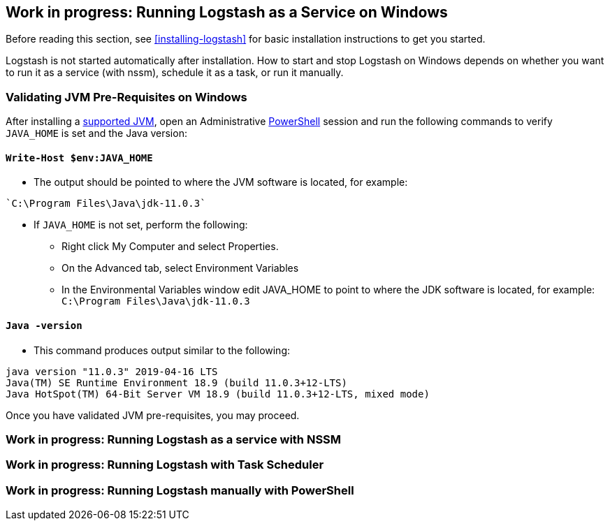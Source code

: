 [[running-logstash-windows]]
== Work in progress: Running Logstash as a Service on Windows

Before reading this section, see <<installing-logstash>> for basic installation instructions to get you started.

Logstash is not started automatically after installation. How to start and stop Logstash on Windows depends on whether you want to run it as a service (with nssm), schedule it as a task, or run it manually.

[[running-logstash-windows-validation]]
=== Validating JVM Pre-Requisites on Windows
After installing a https://www.elastic.co/support/matrix#matrix_jvm[supported JVM], open an Administrative https://docs.microsoft.com/en-us/powershell/[PowerShell] session and run the following commands to verify `JAVA_HOME` is set and the Java version:

==== `Write-Host $env:JAVA_HOME`
** The output should be pointed to where the JVM software is located, for example:
```
`C:\Program Files\Java\jdk-11.0.3`
```

** If `JAVA_HOME` is not set, perform the following:
*** Right click My Computer and select Properties.
*** On the Advanced tab, select Environment Variables
*** In the Environmental Variables window edit JAVA_HOME to point to where the JDK software is located, for example: `C:\Program Files\Java\jdk-11.0.3`

==== `Java -version`
** This command produces output similar to the following:
```
java version "11.0.3" 2019-04-16 LTS
Java(TM) SE Runtime Environment 18.9 (build 11.0.3+12-LTS)
Java HotSpot(TM) 64-Bit Server VM 18.9 (build 11.0.3+12-LTS, mixed mode)
```

Once you have validated JVM pre-requisites, you may proceed.

[[running-logstash-windows-nssm]]
=== Work in progress: Running Logstash as a service with NSSM

[[running-logstash-windows-scheduledtask]]
=== Work in progress: Running Logstash with Task Scheduler

[[running-logstash-windows-manual]]
=== Work in progress: Running Logstash manually with PowerShell

